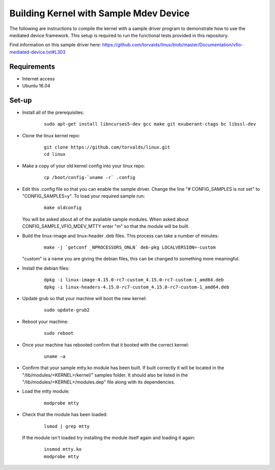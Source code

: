 =======================================
Building Kernel with Sample Mdev Device
=======================================

The following are instructions to compile the kernel with a sample driver
program to demonstrate how to use the mediated device framework.
This setup is required to run the functional tests provided in this repository.

Find information on this sample driver here:
https://github.com/torvalds/linux/blob/master/Documentation/vfio-mediated-device.txt#L303

Requirements
============

* Internet access
* Ubuntu 16.04

Set-up
======

* Install all of the prerequisites:

    ::

        sudo apt-get install libncurses5-dev gcc make git exuberant-ctags bc libssl-dev

* Clone the linux kernel repo:

    ::

        git clone https://github.com/torvalds/linux.git
        cd linux

* Make a copy of your old kernel config into your linux repo:

    ::

        cp /boot/config-`uname -r` .config

* Edit this .config file so that you can enable the sample driver. Change the
  line "# CONFIG_SAMPLES is not set" to "CONFIG_SAMPLES=y". To load your
  required sample run:

    ::

        make oldconfig

  You will be asked about all of the available sample modules. When asked about
  CONFIG_SAMPLE_VFIO_MDEV_MTTY enter "m" so that the module will be built.

* Build the linux-image and linux-header .deb files. This process can take a
  number of minutes:

    ::

        make -j `getconf _NPROCESSORS_ONLN` deb-pkg LOCALVERSION=-custom

  "custom" is a name you are giving the debian files, this can be changed to
  something more meaningful.

* Install the debian files:

    ::

        dpkg -i linux-image-4.15.0-rc7-custom_4.15.0-rc7-custom-1_amd64.deb
        dpkg -i linux-headers-4.15.0-rc7-custom_4.15.0-rc7-custom-1_amd64.deb

* Update grub so that your machine will boot the new kernel:

    ::

        sudo update-grub2

* Reboot your machine:

    ::

        sudo reboot

* Once your machine has rebooted confirm that it booted with the correct
  kernel:

    ::

        uname –a

* Confirm that your sample mtty.ko module has been built. If built correctly
  it will be located in the "/lib/modules/<KERNEL>/kernel/" samples folder. It
  should also be listed in the "/lib/modules/<KERNEL>/modules.dep" file along
  with its dependencies.

* Load the mtty module:

    ::

        modprobe mtty

* Check that the module has been loaded:

    ::

        lsmod | grep mtty

  If the module isn't loaded try installing the module itself again and loading
  it again:

    ::

        insmod mtty.ko
        modprobe mtty
